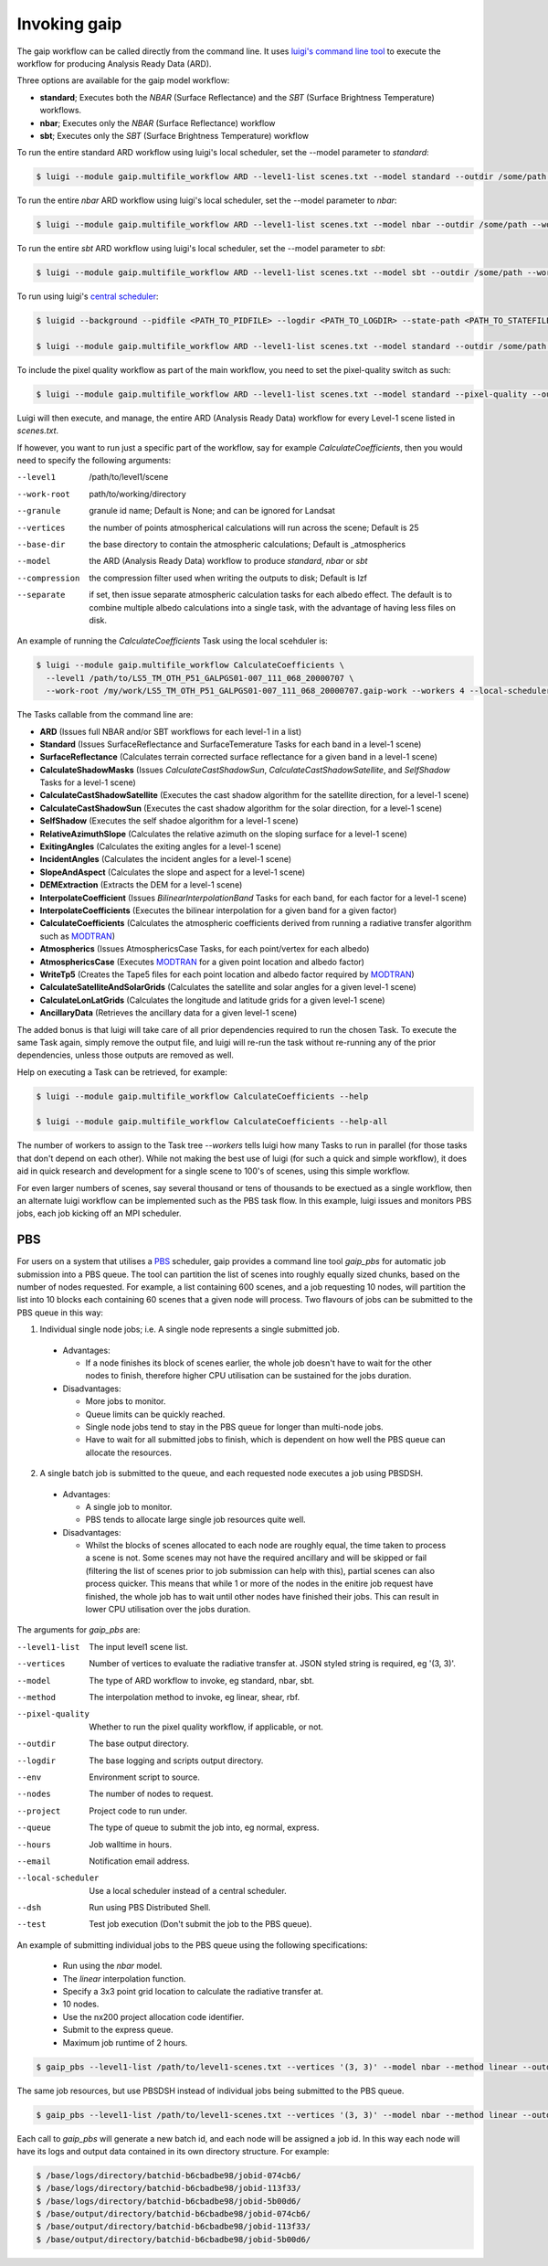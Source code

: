 Invoking gaip
=============

The gaip workflow can be called directly from the command line.
It uses `luigi's command line tool <http://luigi.readthedocs.io/en/stable/command_line.html>`_ to execute the workflow for producing Analysis Ready Data (ARD).

Three options are available for the gaip model workflow:

* **standard**; Executes both the *NBAR* (Surface Reflectance) and the *SBT* (Surface Brightness Temperature) workflows.
* **nbar**; Executes only the *NBAR* (Surface Reflectance) workflow
* **sbt**; Executes only the *SBT* (Surface Brightness Temperature) workflow

To run the entire standard ARD workflow using luigi's local scheduler, set the --model parameter to *standard*:

.. code-block:: bash

   $ luigi --module gaip.multifile_workflow ARD --level1-list scenes.txt --model standard --outdir /some/path --workers 4

To run the entire *nbar* ARD workflow using luigi's local scheduler, set the --model parameter to *nbar*:

.. code-block:: bash

   $ luigi --module gaip.multifile_workflow ARD --level1-list scenes.txt --model nbar --outdir /some/path --workers 4

To run the entire *sbt* ARD workflow using luigi's local scheduler, set the --model parameter to *sbt*:

.. code-block:: bash

   $ luigi --module gaip.multifile_workflow ARD --level1-list scenes.txt --model sbt --outdir /some/path --workers 4 --local-scheduler

To run using luigi's `central scheduler <http://luigi.readthedocs.io/en/stable/central_scheduler.html>`_:

.. code-block:: bash

   $ luigid --background --pidfile <PATH_TO_PIDFILE> --logdir <PATH_TO_LOGDIR> --state-path <PATH_TO_STATEFILE>

   $ luigi --module gaip.multifile_workflow ARD --level1-list scenes.txt --model standard --outdir /some/path --workers 4

To include the pixel quality workflow as part of the main workflow, you need to set the pixel-quality switch as such:

.. code-block:: bash

   $ luigi --module gaip.multifile_workflow ARD --level1-list scenes.txt --model standard --pixel-quality --outdir /some/path --workers 4

Luigi will then execute, and manage, the entire ARD (Analysis Ready Data) workflow for every Level-1 scene listed in *scenes.txt*.

If however, you want to run just a specific part of the workflow, say for example *CalculateCoefficients*, then you would need to
specify the following arguments:

--level1         /path/to/level1/scene
--work-root      path/to/working/directory
--granule        granule id name; Default is None; and can be ignored for Landsat
--vertices       the number of points atmospherical calculations will run across the scene; Default is 25
--base-dir       the base directory to contain the atmospheric calculations; Default is _atmospherics
--model          the ARD (Analysis Ready Data) workflow to produce *standard*, *nbar* or *sbt*
--compression    the compression filter used when writing the outputs to disk; Default is lzf
--separate       if set, then issue separate atmospheric calculation tasks for each albedo effect. The default is to combine multiple albedo calculations into a single task, with the advantage of having less files on disk.

An example of running the *CalculateCoefficients* Task using the local scehduler is:

.. code-block:: bash

   $ luigi --module gaip.multifile_workflow CalculateCoefficients \
     --level1 /path/to/LS5_TM_OTH_P51_GALPGS01-007_111_068_20000707 \
     --work-root /my/work/LS5_TM_OTH_P51_GALPGS01-007_111_068_20000707.gaip-work --workers 4 --local-scheduler
   
The Tasks callable from the command line are:

* **ARD** (Issues full NBAR and/or SBT workflows for each level-1 in a list)
* **Standard** (Issues SurfaceReflectance and SurfaceTemerature Tasks for each band in a level-1 scene)
* **SurfaceReflectance** (Calculates terrain corrected surface reflectance for a given band in a level-1 scene)
* **CalculateShadowMasks** (Issues *CalculateCastShadowSun*, *CalculateCastShadowSatellite*, and *SelfShadow* Tasks for a level-1 scene)
* **CalculateCastShadowSatellite** (Executes the cast shadow algorithm for the satellite direction, for a level-1 scene)
* **CalculateCastShadowSun** (Executes the cast shadow algorithm for the solar direction, for a level-1 scene)
* **SelfShadow** (Executes the self shadoe algorithm for a level-1 scene)
* **RelativeAzimuthSlope** (Calculates the relative azimuth on the sloping surface for a level-1 scene)
* **ExitingAngles** (Calculates the exiting angles for a level-1 scene)
* **IncidentAngles** (Calculates the incident angles for a level-1 scene)
* **SlopeAndAspect** (Calculates the slope and aspect for a level-1 scene)
* **DEMExtraction** (Extracts the DEM for a level-1 scene)
* **InterpolateCoefficient** (Issues *BilinearInterpolationBand* Tasks for each band, for each factor for a level-1 scene)
* **InterpolateCoefficients** (Executes the bilinear interpolation for a given band for a given factor)
* **CalculateCoefficients** (Calculates the atmospheric coefficients derived from running a radiative transfer algorithm such as `MODTRAN <http://modtran.spectral.com/>`_)
* **Atmospherics** (Issues AtmosphericsCase Tasks, for each point/vertex for each albedo)
* **AtmosphericsCase** (Executes `MODTRAN <http://modtran.spectral.com/>`_ for a given point location and albedo factor)
* **WriteTp5** (Creates the Tape5 files for each point location and albedo factor required by `MODTRAN <http://modtran.spectral.com/>`_)
* **CalculateSatelliteAndSolarGrids** (Calculates the satellite and solar angles for a given level-1 scene)
* **CalculateLonLatGrids** (Calculates the longitude  and latitude grids for a given level-1 scene)
* **AncillaryData** (Retrieves the ancillary data for a given level-1 scene)

The added bonus is that luigi will take care of all prior dependencies required to run the chosen Task. To execute the same Task again, simply remove the output file,
and luigi will re-run the task without re-running any of the prior dependencies, unless those outputs are removed as well.

Help on executing a Task can be retrieved, for example:

.. code-block:: bash

   $ luigi --module gaip.multifile_workflow CalculateCoefficients --help

   $ luigi --module gaip.multifile_workflow CalculateCoefficients --help-all

The number of workers to assign to the Task tree *--workers* tells luigi how many Tasks to run in parallel (for those tasks that don't depend on each other).
While not making the best use of luigi (for such a quick and simple workflow), it does aid in quick research and development for a single scene to 100's of scenes,
using this simple workflow.

For even larger numbers of scenes, say several thousand or tens of thousands to be exectued as a single workflow, then an alternate luigi workflow can be implemented
such as the PBS task flow. In this example, luigi issues and monitors PBS jobs, each job kicking off an MPI scheduler.

PBS
---

For users on a system that utilises a `PBS <https://en.wikipedia.org/wiki/Portable_Batch_System>`_ scheduler, gaip provides a command line tool *gaip_pbs* for automatic job submission into a PBS queue. The tool can partition the list of scenes into roughly equally sized chunks, based on the number of nodes requested. For example, a list containing 600 scenes, and a job requesting 10 nodes, will partition the list into 10 blocks each containing 60 scenes that a given node will process. Two flavours of jobs can be submitted to the PBS queue in this way:

1. Individual single node jobs; i.e. A single node represents a single submitted job.

  * Advantages:

    * If a node finishes its block of scenes earlier, the whole job doesn't have to wait for the other nodes to finish, therefore higher CPU utilisation can be sustained for the jobs duration.

  * Disadvantages:

    * More jobs to monitor.
    * Queue limits can be quickly reached.
    * Single node jobs tend to stay in the PBS queue for longer than multi-node jobs.
    * Have to wait for all submitted jobs to finish, which is dependent on how well the PBS queue can allocate the resources.

2. A single batch job is submitted to the queue, and each requested node executes a job using PBSDSH.

  * Advantages:

    * A single job to monitor.
    * PBS tends to allocate large single job resources quite well.

  * Disadvantages:

    * Whilst the blocks of scenes allocated to each node are roughly equal, the time taken to process a scene is not. Some scenes may not have the required ancillary and will be skipped or fail (filtering the list of scenes prior to job submission can help with this), partial scenes can also process quicker. This means that while 1 or more of the nodes in the enitire job request have finished, the whole job has to wait until other nodes have finished their jobs. This can result in lower CPU utilisation over the jobs duration.

The arguments for *gaip_pbs* are:

--level1-list        The input level1 scene list.
--vertices           Number of vertices to evaluate the radiative transfer at. JSON styled string is required, eg '(3, 3)'.
--model              The type of ARD workflow to invoke, eg standard, nbar, sbt.
--method             The interpolation method to invoke, eg linear, shear, rbf.
--pixel-quality      Whether to run the pixel quality workflow, if applicable, or not.
--outdir             The base output directory.
--logdir             The base logging and scripts output directory.
--env                Environment script to source.
--nodes              The number of nodes to request.
--project            Project code to run under.
--queue              The type of queue to submit the job into, eg normal, express.
--hours              Job walltime in hours.
--email              Notification email address.
--local-scheduler    Use a local scheduler instead of a central scheduler.
--dsh                Run using PBS Distributed Shell.
--test               Test job execution (Don't submit the job to the PBS queue).

An example of submitting individual jobs to the PBS queue using the following specifications:

  * Run using the *nbar* model.
  * The *linear* interpolation function.
  * Specify a 3x3 point grid location to calculate the radiative transfer at.
  * 10 nodes.
  * Use the nx200 project allocation code identifier.
  * Submit to the express queue.
  * Maximum job runtime of 2 hours.

.. code-block:: bash

   $ gaip_pbs --level1-list /path/to/level1-scenes.txt --vertices '(3, 3)' --model nbar --method linear --outdir /path/to/the/output/directory --logdir /path/to/the/logs/directory --env /path/to/the/environment/script --nodes 10 --project nx200 --queue express --hours 2 --email your.name@something.com

The same job resources, but use PBSDSH instead of individual jobs being submitted to the PBS queue.

.. code-block:: bash

   $ gaip_pbs --level1-list /path/to/level1-scenes.txt --vertices '(3, 3)' --model nbar --method linear --outdir /path/to/the/output/directory --logdir /path/to/the/logs/directory --env /path/to/the/environment/script --nodes 10 --project v10 --queue express --hours 2 --email your.name@something.com --dsh

Each call to *gaip_pbs* will generate a new batch id, and each node will be assigned a job id. In this way each node will have its logs and output data contained in its own directory structure.  For example:

.. code-block:: bash

  $ /base/logs/directory/batchid-b6cbadbe98/jobid-074cb6/
  $ /base/logs/directory/batchid-b6cbadbe98/jobid-113f33/
  $ /base/logs/directory/batchid-b6cbadbe98/jobid-5b00d6/
  $ /base/output/directory/batchid-b6cbadbe98/jobid-074cb6/
  $ /base/output/directory/batchid-b6cbadbe98/jobid-113f33/
  $ /base/output/directory/batchid-b6cbadbe98/jobid-5b00d6/

